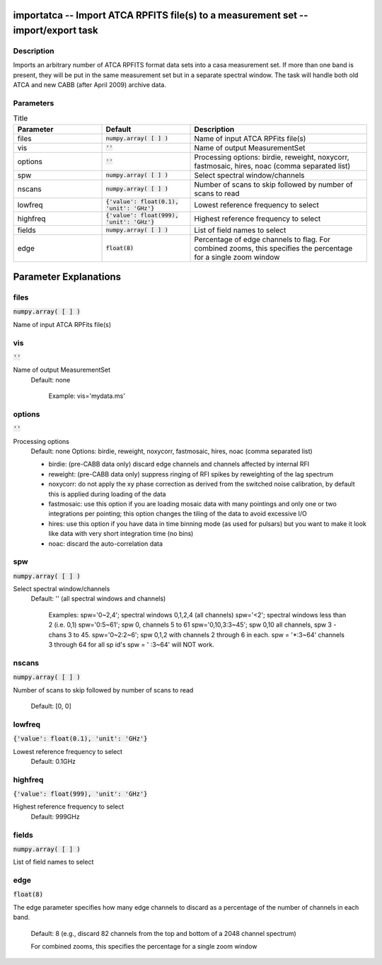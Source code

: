 importatca -- Import ATCA RPFITS file(s) to a measurement set -- import/export task
=======================================

Description
---------------------------------------

Imports an arbitrary number of ATCA RPFITS format data sets into a
casa measurement set.  If more than one band is present, they will be
put in the same measurement set but in a separate spectral window.
The task will handle both old ATCA and new CABB (after April 2009)
archive data.



Parameters
---------------------------------------

.. list-table:: Title
   :widths: 25 25 50 
   :header-rows: 1
   
   * - Parameter
     - Default
     - Description
   * - files
     - :code:`numpy.array( [  ] )`
     - Name of input ATCA RPFits file(s)
   * - vis
     - :code:`''`
     - Name of output MeasurementSet
   * - options
     - :code:`''`
     - Processing options: birdie, reweight, noxycorr, fastmosaic, hires, noac (comma separated list)
   * - spw
     - :code:`numpy.array( [  ] )`
     - Select spectral window/channels
   * - nscans
     - :code:`numpy.array( [  ] )`
     - Number of scans to skip followed by number of scans to read
   * - lowfreq
     - :code:`{'value': float(0.1), 'unit': 'GHz'}`
     - Lowest reference frequency to select
   * - highfreq
     - :code:`{'value': float(999), 'unit': 'GHz'}`
     - Highest reference frequency to select
   * - fields
     - :code:`numpy.array( [  ] )`
     - List of field names to select
   * - edge
     - :code:`float(8)`
     - Percentage of edge channels to flag. For combined zooms, this specifies the percentage for a single zoom window


Parameter Explanations
=======================================



files
---------------------------------------

:code:`numpy.array( [  ] )`

Name of input ATCA RPFits file(s)


vis
---------------------------------------

:code:`''`

Name of output MeasurementSet
                     Default: none

                        Example: vis='mydata.ms'



options
---------------------------------------

:code:`''`

Processing options
                     Default: none
                     Options: birdie, reweight, noxycorr, fastmosaic,
		     hires, noac (comma separated list)

                     * birdie: (pre-CABB data only) discard edge
		       channels and channels affected by internal RFI
                     * reweight: (pre-CABB data only) suppress ringing
		       of RFI spikes by reweighting of the lag
		       spectrum 
                     * noxycorr: do not apply the xy phase correction
		       as derived from the switched noise calibration,
		       by default this is applied during loading of
		       the data
                     * fastmosaic: use this option if you are loading
		       mosaic data with many pointings and only one or
		       two integrations per pointing; this option
		       changes the tiling of the data to avoid
		       excessive I/O
                     * hires: use this option if you have data in time
		       binning mode (as used for pulsars) but you want
		       to make it look like data with very short
		       integration time (no bins)
                     * noac: discard the auto-correlation data



spw
---------------------------------------

:code:`numpy.array( [  ] )`

Select spectral window/channels
                     Default: '' (all spectral windows and channels)
           
                        Examples:
                        spw='0~2,4'; spectral windows 0,1,2,4 (all channels)
                        spw='<2';  spectral windows less than 2 (i.e. 0,1)
                        spw='0:5~61'; spw 0, channels 5 to 61
                        spw='0,10,3:3~45'; spw 0,10 all channels, spw
			3 - chans 3 to 45.
                        spw='0~2:2~6'; spw 0,1,2 with channels 2
			through 6 in each.
                        spw = '*:3~64'  channels 3 through 64 for all sp id's
                        spw = ' :3~64' will NOT work.



nscans
---------------------------------------

:code:`numpy.array( [  ] )`

Number of scans to skip followed by number of scans to
read
                     Default: [0, 0]



lowfreq
---------------------------------------

:code:`{'value': float(0.1), 'unit': 'GHz'}`

Lowest reference frequency to select
                     Default: 0.1GHz



highfreq
---------------------------------------

:code:`{'value': float(999), 'unit': 'GHz'}`

Highest reference frequency to select
                     Default: 999GHz



fields
---------------------------------------

:code:`numpy.array( [  ] )`

List of field names to select



edge
---------------------------------------

:code:`float(8)`

The edge parameter specifies how many edge channels to
discard as a percentage of the number of channels in each band.
                     Default: 8 (e.g., discard 82 channels from the
		     top and bottom of a 2048 channel spectrum)

                     For combined zooms, this specifies the percentage
		     for a single zoom window





